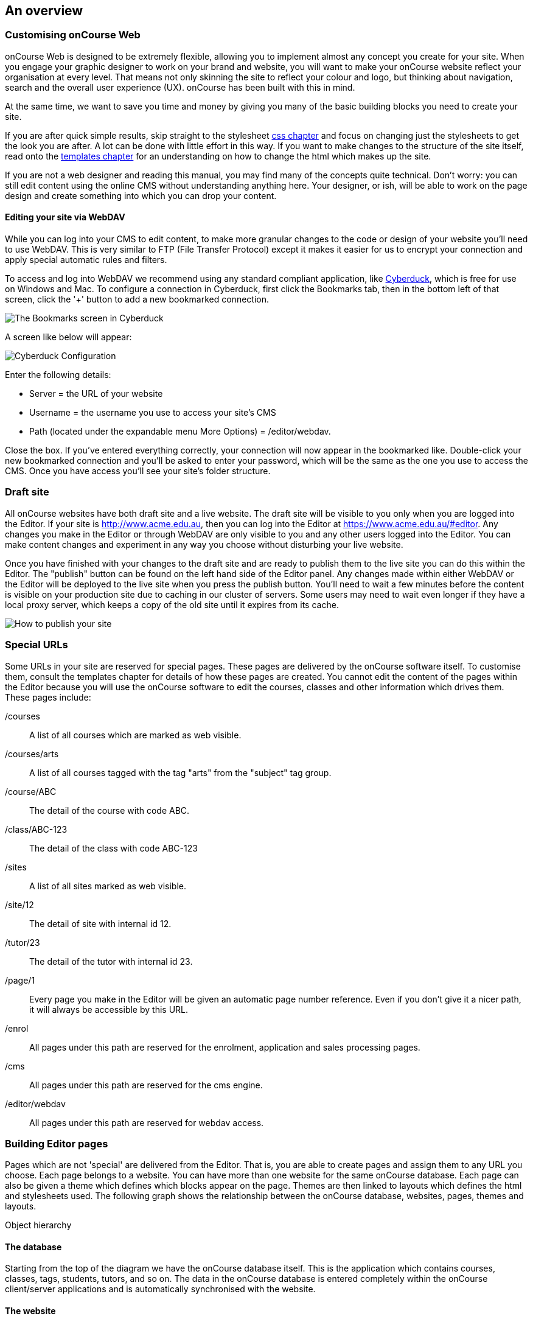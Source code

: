 [[overview]]
== An overview

=== Customising onCourse Web

onCourse Web is designed to be extremely flexible, allowing you to
implement almost any concept you create for your site. When you engage
your graphic designer to work on your brand and website, you will want
to make your onCourse website reflect your organisation at every level.
That means not only skinning the site to reflect your colour and logo,
but thinking about navigation, search and the overall user experience
(UX). onCourse has been built with this in mind.

At the same time, we want to save you time and money by giving you many
of the basic building blocks you need to create your site.

If you are after quick simple results, skip straight to the stylesheet
link:#stylesheets[css chapter] and focus on changing just the
stylesheets to get the look you are after. A lot can be done with little
effort in this way. If you want to make changes to the structure of the
site itself, read onto the link:#templates[templates chapter] for an
understanding on how to change the html which makes up the site.

If you are not a web designer and reading this manual, you may find many
of the concepts quite technical. Don't worry: you can still edit content
using the online CMS without understanding anything here. Your designer,
or ish, will be able to work on the page design and create something
into which you can drop your content.

==== Editing your site via WebDAV

While you can log into your CMS to edit content, to make more granular
changes to the code or design of your website you'll need to use WebDAV.
This is very similar to FTP (File Transfer Protocol) except it makes it
easier for us to encrypt your connection and apply special automatic
rules and filters.

To access and log into WebDAV we recommend using any standard compliant
application, like http://cyberduck.io[Cyberduck], which is free for use
on Windows and Mac. To configure a connection in Cyberduck, first click
the Bookmarks tab, then in the bottom left of that screen, click the '+'
button to add a new bookmarked connection.

image:images/cyberduck_bookmarks.png[ The Bookmarks screen in Cyberduck
,scaledwidth=80.0%]

A screen like below will appear:

image:images/cyberduck_configuration.png[ Cyberduck Configuration
,scaledwidth=100.0%]

Enter the following details:

* Server = the URL of your website
* Username = the username you use to access your site's CMS
* Path (located under the expandable menu More Options) =
/editor/webdav.

Close the box. If you've entered everything correctly, your connection
will now appear in the bookmarked like. Double-click your new bookmarked
connection and you'll be asked to enter your password, which will be the
same as the one you use to access the CMS. Once you have access you'll
see your site's folder structure.

=== Draft site

All onCourse websites have both draft site and a live website. The draft
site will be visible to you only when you are logged into the Editor. If
your site is http://www.acme.edu.au, then you can log into the Editor at
https://www.acme.edu.au/#editor. Any changes you make in the Editor or
through WebDAV are only visible to you and any other users logged into
the Editor. You can make content changes and experiment in any way you
choose without disturbing your live website.

Once you have finished with your changes to the draft site and are ready
to publish them to the live site you can do this within the Editor. The
"publish" button can be found on the left hand side of the Editor panel.
Any changes made within either WebDAV or the Editor will be deployed to
the live site when you press the publish button. You'll need to wait a
few minutes before the content is visible on your production site due to
caching in our cluster of servers. Some users may need to wait even
longer if they have a local proxy server, which keeps a copy of the old
site until it expires from its cache.

image:images/Publishing_your_site.png[ How to publish your site
,scaledwidth=100.0%]

[[specialPages]]
=== Special URLs

Some URLs in your site are reserved for special pages. These pages are
delivered by the onCourse software itself. To customise them, consult
the templates chapter for details of how these pages are created. You
cannot edit the content of the pages within the Editor because you will
use the onCourse software to edit the courses, classes and other
information which drives them. These pages include:

/courses::
  A list of all courses which are marked as web visible.
/courses/arts::
  A list of all courses tagged with the tag "arts" from the "subject"
  tag group.
/course/ABC::
  The detail of the course with code ABC.
/class/ABC-123::
  The detail of the class with code ABC-123
/sites::
  A list of all sites marked as web visible.
/site/12::
  The detail of site with internal id 12.
/tutor/23::
  The detail of the tutor with internal id 23.
/page/1::
  Every page you make in the Editor will be given an automatic page
  number reference. Even if you don't give it a nicer path, it will
  always be accessible by this URL.
/enrol::
  All pages under this path are reserved for the enrolment, application
  and sales processing pages.
/cms::
  All pages under this path are reserved for the cms engine.
/editor/webdav::
  All pages under this path are reserved for webdav access.

=== Building Editor pages

Pages which are not 'special' are delivered from the Editor. That is,
you are able to create pages and assign them to any URL you choose. Each
page belongs to a website. You can have more than one website for the
same onCourse database. Each page can also be given a theme which
defines which blocks appear on the page. Themes are then linked to
layouts which defines the html and stylesheets used. The following graph
shows the relationship between the onCourse database, websites, pages,
themes and layouts.

Object hierarchy

==== The database

Starting from the top of the diagram we have the onCourse database
itself. This is the application which contains courses, classes, tags,
students, tutors, and so on. The data in the onCourse database is
entered completely within the onCourse client/server applications and is
automatically synchronised with the website.

==== The website

Each onCourse database can drive one or many websites. Each website will
have one or more domains which are used to access them. So Acme Training
might have the general leisure learning site at http://www.acme.edu.au
and the corporate training at http://corporate.acme.edu.au and also
http://www.acme-corporate.com. The leisure and corporate sites can have
completely different content (pages), different graphic design (layouts)
and even display different sets of courses.

==== The pages

The website is made up of pages entered through the Editor. For full
details on how to write and build web pages, consult the onCourse
website and Editor handbook. Each page has content (text, pictures, etc)
and will be linked to a theme.

==== The theme

Themes are a way of grouping pages and giving them their own character.
You can place blocks on a theme, so you might create a theme for
policies, another theme for news, and one for general pages. The policy
theme could then include a block on the right side with information for
students about lodging complaints and contacting the principal. The news
theme might contain a block down the left with a random 'hot' course and
a block across the top with a rotating banner ad. Finally, the general
theme contains a block on one side with navigation elements and assorted
other blocks of special offers.

Theme Editor

==== The layout

The final piece of this structure is the layout. This is where you as a
designer will weave your magic. The layout is represented by a folder in
the layouts folder you access in WebDAV. You can place templates inside
that folder where each template overrides a certain piece of html on the
page. In this way you have full control over the entire layout and
design of the site, right down to every line of html sent to the
browser.

There is always a layout called 'default' which is used by the system
for the special pages outlined above. You can create as many layouts you
like and link them to themes you create in the Editor.

=== WebDAV files

When you login into WebDAV you will see folders like this:

* pages
* blocks
* templates
** default
* s
** stylesheets
** fonts
** img
** js

In addition you will see a redirects.txt file that will contain a full
list of the redirects on your website.WebDAV folders The *s* folder
contains static files which are not parsed by the application server.
These include css, fonts, images and javascript. Keeping things
organised within the folders as provided will make everything easier,
but you are free to create whatever additional folders you need to here.
Template overrides live inside the *templates* folder. One layout is
provided for you called **default**which you cannot delete.

You can edit pages and blocks directly from within WebDAV. The result is
the same as if you had edited those same items from within the CMS.

=== Editing redirects in WebDAV

Any 301 redirects added to your site can be seen in plaintext format in
the *redirects.txt* file, located in your sites root directory. These
redirects are structured with a *"From URL"* on the left, a *"To URL"*
on the right, and a space seperating them.

301 redirects can be added in the Editor or typed directly into this
file.

The redirects.txt file accepts 301 redirects that conform to the
following structure:

* *"From" URLs* must point from a page on your site. All "From" URLs
must start with a forward slash "/"
+
Example:
** /
** /courses
** /contact/about-us
** /courses/business/business?tag=/business/accounting
* *"To" URLs* can point to another page on your site or an external
webpage. "To" URLs can start with a forward slash "/" (for internal
redirects) , "http://", or "https://" (for external redirects).
+
Example:
** /
** /checkout
** https://www.ish.com.au/
* Each 301 redirect must be on a new line.
* The "From" and "To" URLs in a redirect must be seperated by a space.
"From" and "To" URLs must be on the same line.
+
Examples of valid redirects:
** /contact/about-us xml /contact
** /course/ABC123 /courses/
** /courses?near=2000 https://www.externalsite.com.au

If an invalid redirect is entered into the redirects.txt file, the file
will not be able to be saved.

=== Video

Although it is possible to load video files directly into the static
folder, the onCourse servers are not optimised for serving video. You
will get much better results by hosting your video at a site such as
YouTube or Vimeo and linking to them from within your pages. Not only do
they have servers placed in data centres around the world, but also the
allow streaming of video. That is, the video can start playing even
before all of the file has downloaded.

Alternatively you can upload video to the onCourse document management
system and deliver it from there, however you'll have to create your own
video player and tie them all together so we still recommend one of the
third party video delivery systems like YouTube or Vimeo.

=== Favicon

Some websites show a tiny icon in the URL bar and in bookmarks. This is
called a favicon. To add a favicon to your onCourse website, you need an
image in both '.ico' and '.png' format. The standard is to have the .ico
images in either 16x16 or 32x32 size, and the .png up to 180x180.

Both of these images have to be uploaded via WebDAV to the directory
'/s/images' with the names 'favicon.ico' and
'apple-touch-icon-precomposed.png' (you can use any names for these
images, but these are the convention).

Next, add the relevant html to the PageHead.tml file, found in the
'/templates/' directory in WebDAV.

Adding the following lines (assuming you have named the .ico and .png
files conventionally) should have web browsers auto detect and display
the favicon images

[source,xml]
----
<link href="/s/images/favicon.ico" rel="icon" type="image/vnd.microsoft.icon"/>
<link href="/s/images/favicon.ico" rel="shortcut icon" type="images/x-icon"/>
<link rel="apple-touch-icon-precomposed" href="/s/images/apple-touch-icon-precomposed.png"/>         
----
